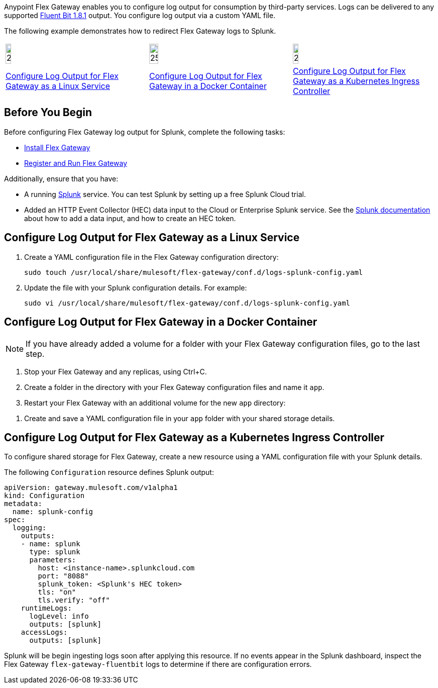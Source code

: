 //tag::intro1[]
Anypoint Flex Gateway enables you to configure log output for consumption by third-party services. Logs can be delivered to any supported https://docs.fluentbit.io/manual/v/1.8/pipeline/outputs[Fluent Bit 1.8.1^] output. You configure log output via a custom YAML file.

//end::intro1[]
//tag::intro2[]
The following example demonstrates how to redirect Flex Gateway logs to Splunk.
//end::intro2[]
//tag::icon-table[]

[cols="1a,1a,1a"]
|===
|image:install-linux-logo.png[20%,20%,xref="#linux-service"]
|image:install-docker-logo.png[25%,25%,xref="#docker-container"]
|image:install-kubernetes-logo.png[20%,20%,xref="#kubernetes-ingress-controller"]

|<<linux-service,Configure Log Output for Flex Gateway as a Linux Service>>
|<<docker-container,Configure Log Output for Flex Gateway in a Docker Container>>
|<<kubernetes-ingress-controller,Configure Log Output for Flex Gateway as a Kubernetes Ingress Controller>>
|===

//end::icon-table[]
//tag::byb[]

== Before You Begin

Before configuring Flex Gateway log output for Splunk, complete the following tasks:

* xref:flex-install.adoc[Install Flex Gateway]
* xref:flex-{page-mode}-reg-run.adoc[Register and Run Flex Gateway]

Additionally, ensure that you have:

* A running https://www.splunk.com/[Splunk^] service. You can test Splunk by setting up a free Splunk Cloud trial.
* Added an HTTP Event Collector (HEC) data input to the Cloud or Enterprise Splunk service. See the https://docs.splunk.com/Documentation/Splunk/7.0.3/Data/UsetheHTTPEventCollector[Splunk documentation^] about how to add a data input, and how to create an HEC token.

//end::byb[]
//tag::linux[]

[[linux-service]]
== Configure Log Output for Flex Gateway as a Linux Service

. Create a YAML configuration file in the Flex Gateway configuration directory:
+
[source,ssh]
----
sudo touch /usr/local/share/mulesoft/flex-gateway/conf.d/logs-splunk-config.yaml
----

. Update the file with your Splunk configuration details. For example:
+
[source,ssh]
----
sudo vi /usr/local/share/mulesoft/flex-gateway/conf.d/logs-splunk-config.yaml
----
+
//end::linux[]
//tag::docker-intro[]

[[docker-container]]
== Configure Log Output for Flex Gateway in a Docker Container

NOTE: If you have already added a volume for a folder with your
Flex Gateway configuration files, go to the last step.

. Stop your Flex Gateway and any replicas, using Ctrl+C.
. Create a folder in the directory with your Flex Gateway configuration files and name it `app`.
. Restart your Flex Gateway with an additional volume for the new `app` directory:
//end::docker-intro[]

//tag::docker-config-file-step[]
. Create and save a YAML configuration file in your `app` folder with your shared storage details.
+
//end::docker-config-file-step[]
//tag::k8s[]

[[kubernetes-ingress-controller]]
== Configure Log Output for Flex Gateway as a Kubernetes Ingress Controller

To configure shared storage for Flex Gateway, create a new resource using
a YAML configuration file with your Splunk details.

//end::k8s[]

//tag::sample-config-all-intro[]
The following `Configuration` resource defines Splunk output:
//end::sample-config-all-intro[]

//tag::sample-config-all[]
[source,yaml]
----
apiVersion: gateway.mulesoft.com/v1alpha1
kind: Configuration
metadata:
  name: splunk-config
spec:
  logging:
    outputs:
    - name: splunk
      type: splunk
      parameters:
        host: <instance-name>.splunkcloud.com
        port: "8088"
        splunk_token: <Splunk's HEC token>
        tls: "on"
        tls.verify: "off"
    runtimeLogs:
      logLevel: info
      outputs: [splunk]
    accessLogs:
      outputs: [splunk]
----

Splunk will be begin ingesting logs soon after applying this resource. If no events appear in the Splunk dashboard, inspect the Flex Gateway `flex-gateway-fluentbit` logs to determine if there are configuration errors.
//end::sample-config-all[]